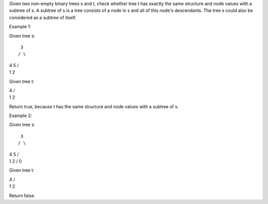 Given two non-empty binary trees s and t, check whether tree t has
exactly the same structure and node values with a subtree of s. A
subtree of s is a tree consists of a node in s and all of this node's
descendants. The tree s could also be considered as a subtree of itself.

Example 1:

Given tree s:

::

     3
    / \

| 4 5 /
| 1 2

Given tree t:

| 4 /
| 1 2

Return true, because t has the same structure and node values with a
subtree of s.

Example 2:

Given tree s:

::

     3
    / \

| 4 5 /
| 1 2 / 0

Given tree t:

| 4 /
| 1 2

Return false.
